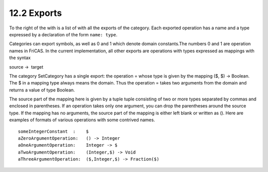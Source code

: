 .. status: ok


12.2 Exports
------------

To the right of the with is a list of with all the exports of the
category. Each exported operation has a name and a type expressed by a
declaration of the form ``name: type``.

Categories can export symbols, as well as 0 and 1 which denote domain
constants.The numbers 0 and 1 are operation names in FriCAS. In the
current implementation, all other exports are operations with types
expressed as mappings with the syntax



source ->  target



The category SetCategory has a single export: the operation = whose type
is given by the mapping ($, $) -> Boolean. The $ in a mapping type
always means the domain. Thus the operation = takes two arguments from
the domain and returns a value of type Boolean.

The source part of the mapping here is given by a tuple tuple consisting
of two or more types separated by commas and enclosed in parentheses. If
an operation takes only one argument, you can drop the parentheses
around the source type. If the mapping has no arguments, the source part
of the mapping is either left blank or written as (). Here are examples
of formats of various operations with some contrived names.


.. spadVerbatim

::

 someIntegerConstant  :    $
 aZeroArgumentOperation:   () -> Integer
 aOneArgumentOperation:    Integer -> $
 aTwoArgumentOperation:    (Integer,$) -> Void
 aThreeArgumentOperation:  ($,Integer,$) -> Fraction($)





